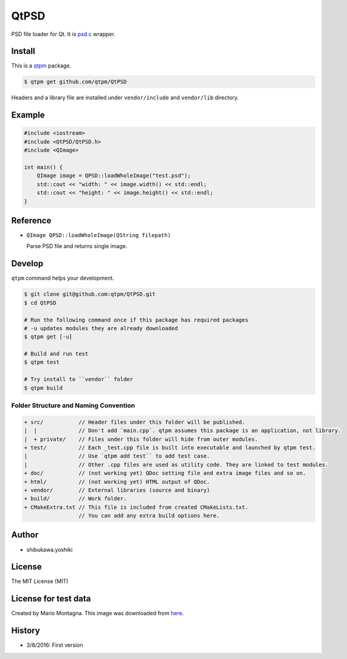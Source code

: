 QtPSD
=================================

PSD file loader for Qt. It is `psd.c <https://github.com/hkrn/psd.c/>`_ wrapper.

Install
--------------

This is a `qtpm <https://github.com/qtpm/qtpm>`_ package.

.. code-block:: bash

   $ qtpm get github.com/qtpm/QtPSD

Headers and a library file are installed under ``vendor/include`` and ``vendor/lib`` directory.

Example
--------------

.. code-block:: cpp

   #include <iostream>
   #include <QtPSD/QtPSD.h>
   #include <QImage>

   int main() {
       QImage image = QPSD::loadWholeImage("test.psd");
       std::cout << "width: " << image.width() << std::endl;
       std::cout << "height: " << image.height() << std::endl;
   }

Reference
--------------

* ``QImage QPSD::loadWholeImage(QString filepath)``

  Parse PSD file and returns single image.

Develop
--------------

``qtpm`` command helps your development.

.. code-block:: bash

   $ git clone git@github.com:qtpm/QtPSD.git
   $ cd QtPSD

   # Run the following command once if this package has required packages
   # -u updates modules they are already downloaded
   $ qtpm get [-u]

   # Build and run test
   $ qtpm test

   # Try install to ``vendor`` folder
   $ qtpm build


Folder Structure and Naming Convention
~~~~~~~~~~~~~~~~~~~~~~~~~~~~~~~~~~~~~~~~~~~~~~~~

.. code-block:: none

   + src/           // Header files under this folder will be published.
   |  |             // Don't add `main.cpp`. qtpm assumes this package is an application, not library.
   |  + private/    // Files under this folder will hide from outer modules.
   + test/          // Each _test.cpp file is built into executable and launched by qtpm test.
   |                // Use `qtpm add test`` to add test case.
   |                // Other .cpp files are used as utility code. They are linked to test modules.
   + doc/           // (not working yet) QDoc setting file and extra image files and so on.
   + html/          // (not working yet) HTML output of QDoc.
   + vendor/        // External libraries (source and binary)
   + build/         // Work folder.
   + CMakeExtra.txt // This file is included from created CMakeLists.txt.
                    // You can add any extra build options here.

Author
--------------

* shibukawa.yoshiki

License
--------------

The MIT License (MIT)

License for test data
--------------------------

Created by Mario Montagna. This image was downloaded from `here <http://freepsdfiles.net/holiday/saint-patrick-graphics-free-psd-set-1-wip>`_.

History
--------------

* 3/8/2016: First version 
